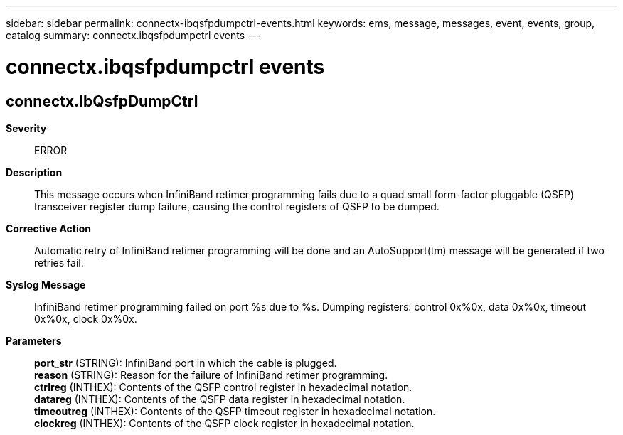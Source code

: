 ---
sidebar: sidebar
permalink: connectx-ibqsfpdumpctrl-events.html
keywords: ems, message, messages, event, events, group, catalog
summary: connectx.ibqsfpdumpctrl events
---

= connectx.ibqsfpdumpctrl events
:toclevels: 1
:hardbreaks:
:nofooter:
:icons: font
:linkattrs:
:imagesdir: ./media/

== connectx.IbQsfpDumpCtrl
*Severity*::
ERROR
*Description*::
This message occurs when InfiniBand retimer programming fails due to a quad small form-factor pluggable (QSFP) transceiver register dump failure, causing the control registers of QSFP to be dumped.
*Corrective Action*::
Automatic retry of InfiniBand retimer programming will be done and an AutoSupport(tm) message will be generated if two retries fail.
*Syslog Message*::
InfiniBand retimer programming failed on port %s due to %s. Dumping registers: control 0x%0x, data 0x%0x, timeout 0x%0x, clock 0x%0x.
*Parameters*::
*port_str* (STRING): InfiniBand port in which the cable is plugged.
*reason* (STRING): Reason for the failure of InfiniBand retimer programming.
*ctrlreg* (INTHEX): Contents of the QSFP control register in hexadecimal notation.
*datareg* (INTHEX): Contents of the QSFP data register in hexadecimal notation.
*timeoutreg* (INTHEX): Contents of the QSFP timeout register in hexadecimal notation.
*clockreg* (INTHEX): Contents of the QSFP clock register in hexadecimal notation.
